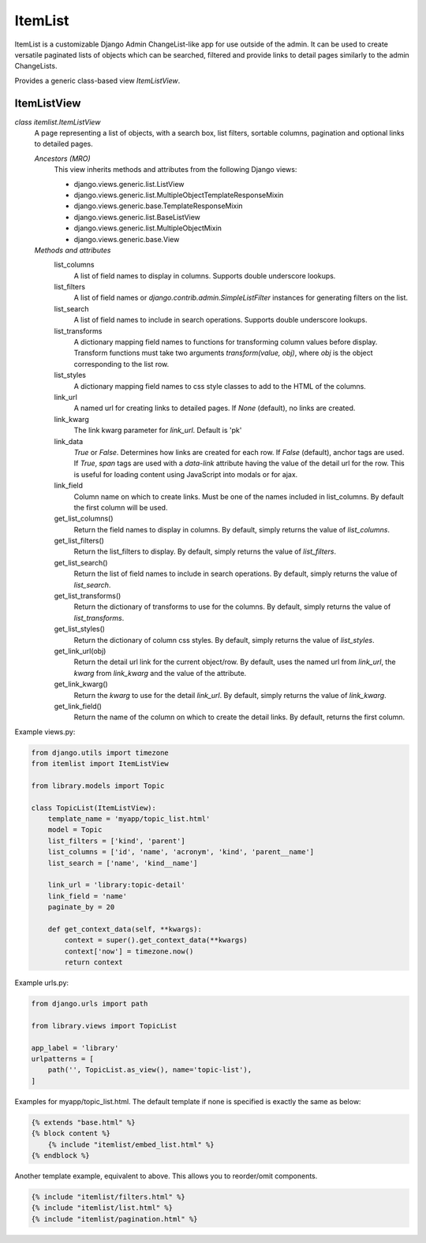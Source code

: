 ========
ItemList
========

ItemList is a customizable Django Admin ChangeList-like app for use outside of the admin.
It can be used to create versatile paginated lists of objects which can be searched, filtered
and provide links to detail pages similarly to the admin ChangeLists.

Provides a generic class-based view `ItemListView`.

ItemListView
------------

*class itemlist.ItemListView*
    A page representing a list of objects, with a search box, list filters, sortable columns, pagination and optional
    links to detailed pages.

    *Ancestors (MRO)*
        This view inherits methods and attributes from the following Django  views:

        * django.views.generic.list.ListView
        * django.views.generic.list.MultipleObjectTemplateResponseMixin
        * django.views.generic.base.TemplateResponseMixin
        * django.views.generic.list.BaseListView
        * django.views.generic.list.MultipleObjectMixin
        * django.views.generic.base.View

    *Methods and attributes*
        list_columns
            A list of field names to display in columns. Supports double underscore lookups.

        list_filters
            A list of field names or `django.contrib.admin.SimpleListFilter` instances for generating filters on the list.

        list_search
            A list of field names to include in search operations. Supports double underscore lookups.

        list_transforms
            A dictionary mapping field names to functions for transforming column values before display. Transform
            functions must take two arguments `transform(value, obj)`, where `obj` is the object corresponding
            to the list row.

        list_styles
            A dictionary mapping field names to css style classes to add to the HTML of the columns.

        link_url
            A named url for creating links to detailed pages. If `None` (default), no links are created.

        link_kwarg
            The link kwarg parameter for `link_url`. Default is 'pk'

        link_data
            `True` or `False`. Determines how links are created for each row.  If `False` (default), anchor tags are
            used.  If `True`, `span` tags are used with a `data-link` attribute having the value of the detail url for
            the row.  This is useful for loading content using JavaScript into modals or for ajax.

        link_field
            Column name on which to create links. Must be one of the names included in list_columns. By default the
            first column will be used.

        get_list_columns()
            Return the field names to display in columns. By default, simply returns the value of `list_columns`.

        get_list_filters()
            Return the list_filters to display. By default, simply returns the value of `list_filters`.

        get_list_search()
            Return the list of field names to include in search operations. By default, simply returns the value
            of `list_search`.

        get_list_transforms()
            Return the dictionary of transforms to use for the columns. By default, simply returns the value of
            `list_transforms`.

        get_list_styles()
            Return the dictionary of column css styles. By default, simply returns the value of `list_styles`.

        get_link_url(obj)
            Return the detail url link for the current object/row. By default, uses the named url from `link_url`, the `kwarg` from
            `link_kwarg` and the value of the attribute.

        get_link_kwarg()
            Return the `kwarg` to use for the detail `link_url`. By default, simply returns the value of `link_kwarg`.

        get_link_field()
            Return the name of the column on which to create the detail links. By default, returns the first column.


Example views.py:

.. code-block:: python

    from django.utils import timezone
    from itemlist import ItemListView

    from library.models import Topic

    class TopicList(ItemListView):
        template_name = 'myapp/topic_list.html'
        model = Topic
        list_filters = ['kind', 'parent']
        list_columns = ['id', 'name', 'acronym', 'kind', 'parent__name']
        list_search = ['name', 'kind__name']

        link_url = 'library:topic-detail'
        link_field = 'name'
        paginate_by = 20

        def get_context_data(self, **kwargs):
            context = super().get_context_data(**kwargs)
            context['now'] = timezone.now()
            return context

Example urls.py:

.. code-block:: python

    from django.urls import path

    from library.views import TopicList

    app_label = 'library'
    urlpatterns = [
        path('', TopicList.as_view(), name='topic-list'),
    ]

Examples for myapp/topic_list.html. The default template if none is specified is exactly the same as below:

.. code-block:: django

    {% extends "base.html" %}
    {% block content %}
        {% include "itemlist/embed_list.html" %}
    {% endblock %}


Another template example, equivalent to above. This allows you to reorder/omit components.

.. code-block:: django

    {% include "itemlist/filters.html" %}
    {% include "itemlist/list.html" %}
    {% include "itemlist/pagination.html" %}


